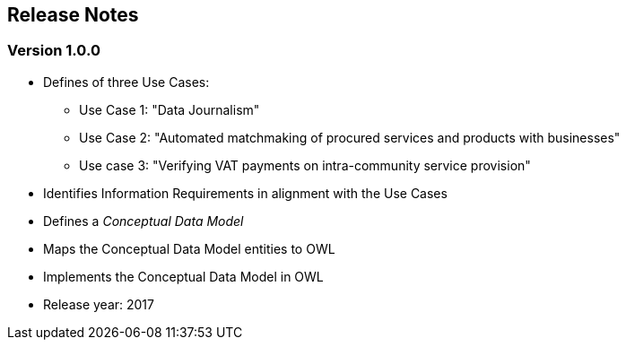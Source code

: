 == *Release Notes*

=== Version 1.0.0

* Defines of three Use Cases:
** Use Case 1: "Data Journalism"
** Use Case 2: "Automated matchmaking of procured services and products with businesses"
** Use case 3: "Verifying VAT payments on intra-community service provision"
* Identifies Information Requirements in alignment with the Use Cases
* Defines a _Conceptual Data Model_ 
* Maps the Conceptual Data Model entities to OWL
* Implements the Conceptual Data Model in OWL 
* Release year: 2017